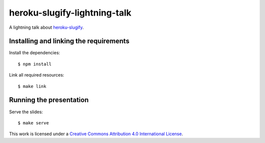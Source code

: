 *****************************
heroku-slugify-lightning-talk
*****************************

A lightning talk about `heroku-slugify <https://github.com/keimlink/heroku-slugify>`_.

Installing and linking the requirements
=======================================

Install the dependencies:

::

    $ npm install

Link all required resources:

::

    $ make link

Running the presentation
========================

Serve the slides:

::

    $ make serve

This work is licensed under a
`Creative Commons Attribution 4.0 International License <http://creativecommons.org/licenses/by/4.0/>`_.
